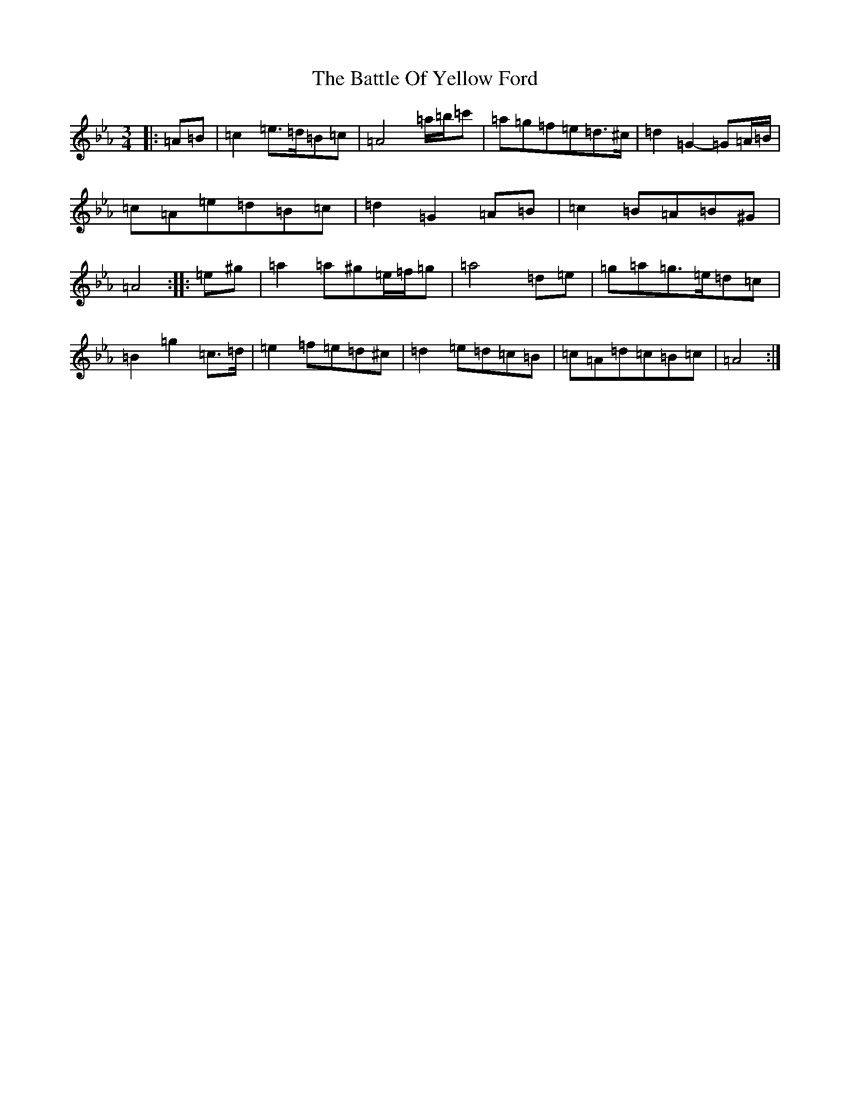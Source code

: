 X: 15053
T: Battle Of Yellow Ford, The
S: https://thesession.org/tunes/1287#setting1287
Z: E minor
R: march
M:3/4
L:1/8
K: C minor
|:=A=B|=c2=e>=d=B=c|=A4=a/2=b/2=c'|=a=g=f=e=d>^c|=d2=G2-=G=A/2=B/2|=c=A=e=d=B=c|=d2=G2=A=B|=c2=B=A=B^G|=A4:||:=e^g|=a2=a^g=e/2=f/2=g|=a4=d=e|=g=a=g>=e=d=c|=B2=g2=c>=d|=e2=f=e=d^c|=d2=e=d=c=B|=c=A=d=c=B=c|=A4:|
